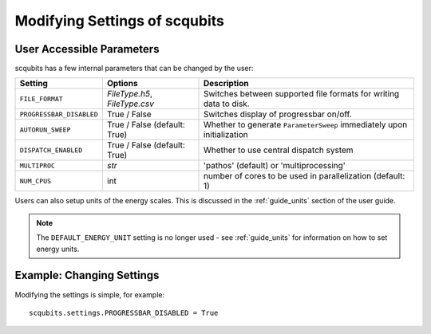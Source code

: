 .. scqubits
   Copyright (C) 2019, Jens Koch & Peter Groszkowski

.. _guide-settings:

*************************************
Modifying Settings of scqubits
*************************************

.. _settings-params:

User Accessible Parameters
==========================

scqubits has a few internal parameters that can be changed by the user:

.. tabularcolumns:: | p{3cm} | p{3cm} | p{3cm} |

.. cssclass:: table-striped

+-------------------------+------------------------------+-------------------------------------------------------------------+
| Setting                 |  Options                     | Description                                                       |
+=========================+==============================+=============+=====================================================+
| ``FILE_FORMAT``         | `FileType.h5`, `FileType.csv`| Switches between supported file formats for writing data to disk. |
+-------------------------+------------------------------+-------------------------------------------------------------------+
| ``PROGRESSBAR_DISABLED``|  True / False                | Switches display of progressbar on/off.                           |
+-------------------------+------------------------------+-------------------------------------------------------------------+
| ``AUTORUN_SWEEP``       | True / False (default: True) | Whether to generate ``ParameterSweep``                            |
|                         |                              | immediately upon initialization                                   |
+-------------------------+------------------------------+-------------------------------------------------------------------+
| ``DISPATCH_ENABLED``    | True / False (default: True) | Whether to use central dispatch system                            |
+-------------------------+------------------------------+-------------------------------------------------------------------+
| ``MULTIPROC``           | `str`                        | 'pathos' (default) or 'multiprocessing'                           |
+-------------------------+------------------------------+-------------------------------------------------------------------+
| ``NUM_CPUS``            | int                          | number of cores to be used in parallelization (default: 1)        |
+-------------------------+------------------------------+-------------------------------------------------------------------+

Users can also setup units of the energy scales. This is discussed in the :ref:`guide_units` section of the user guide. 


.. note:: The ``DEFAULT_ENERGY_UNIT`` setting is no longer used - see :ref:`guide_units` for information on how to set energy units. 


.. _settings-usage:

Example: Changing Settings
==========================

Modifying the settings is simple, for example::

   scqubits.settings.PROGRESSBAR_DISABLED = True

